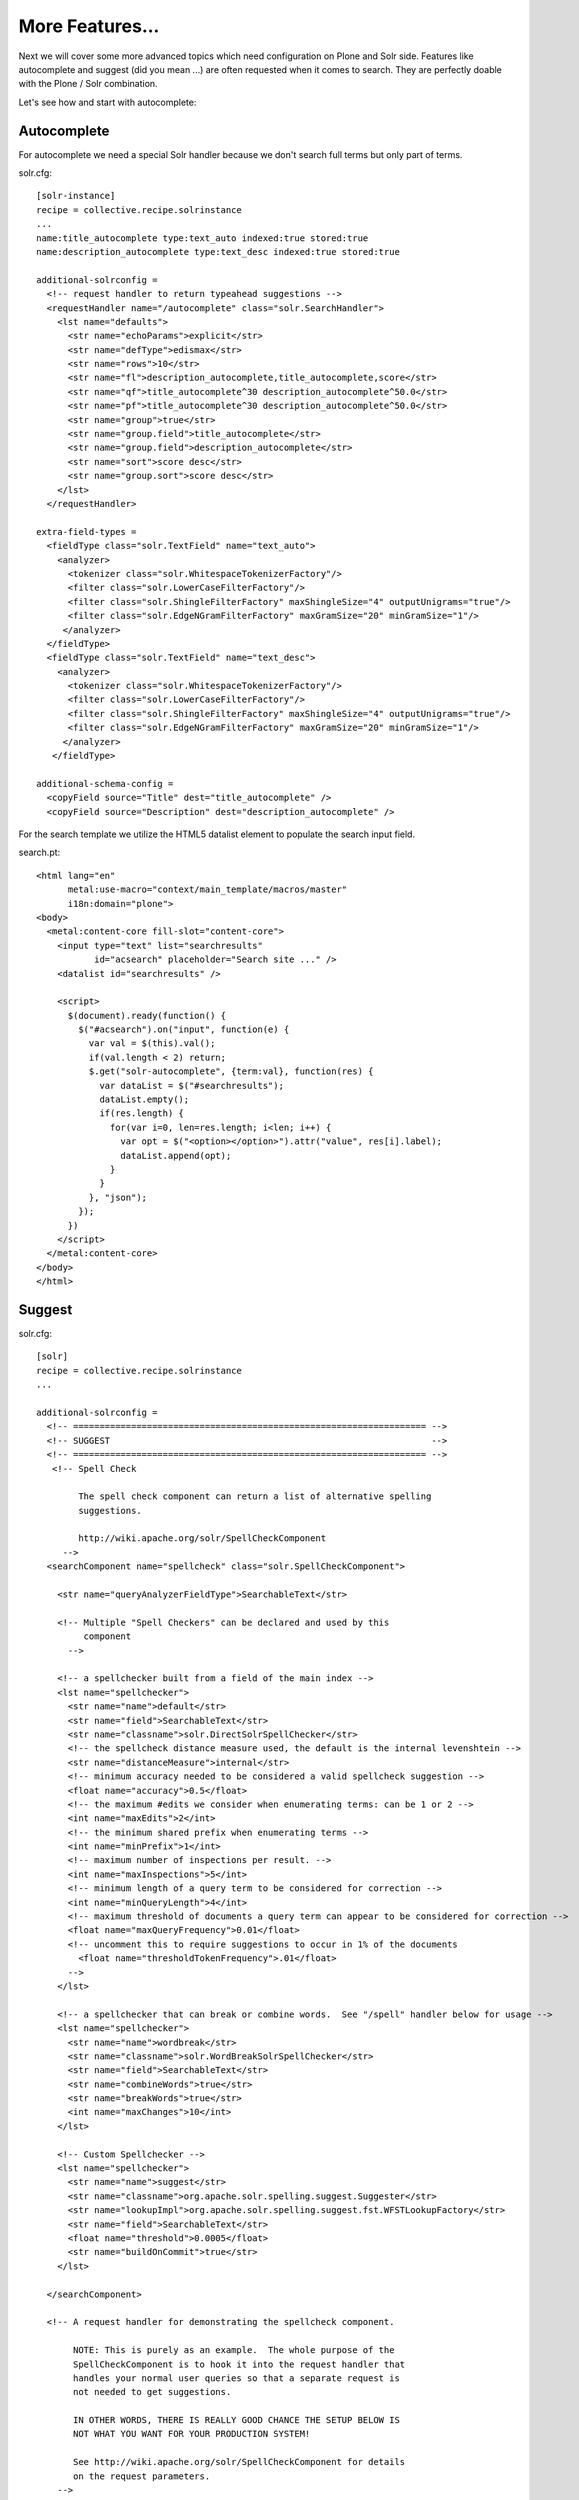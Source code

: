 More Features...
=====================

Next we will cover some more advanced topics which need configuration
on Plone and Solr side. Features like autocomplete and suggest
(did you mean ...) are often requested when it comes to search.
They are perfectly doable with the Plone / Solr combination.

Let's see how and start with autocomplete: 

Autocomplete
--------------

For autocomplete we need a special Solr handler because we don't search
full terms but only part of terms.

solr.cfg::

    [solr-instance]
    recipe = collective.recipe.solrinstance
    ...
    name:title_autocomplete type:text_auto indexed:true stored:true
    name:description_autocomplete type:text_desc indexed:true stored:true

    additional-solrconfig =
      <!-- request handler to return typeahead suggestions -->
      <requestHandler name="/autocomplete" class="solr.SearchHandler">
        <lst name="defaults">
          <str name="echoParams">explicit</str>
          <str name="defType">edismax</str>
          <str name="rows">10</str>
          <str name="fl">description_autocomplete,title_autocomplete,score</str>
          <str name="qf">title_autocomplete^30 description_autocomplete^50.0</str>
          <str name="pf">title_autocomplete^30 description_autocomplete^50.0</str>
          <str name="group">true</str>
          <str name="group.field">title_autocomplete</str>
          <str name="group.field">description_autocomplete</str>
          <str name="sort">score desc</str>
          <str name="group.sort">score desc</str>
        </lst>
      </requestHandler>

    extra-field-types =
      <fieldType class="solr.TextField" name="text_auto">
        <analyzer>
          <tokenizer class="solr.WhitespaceTokenizerFactory"/>
          <filter class="solr.LowerCaseFilterFactory"/>
          <filter class="solr.ShingleFilterFactory" maxShingleSize="4" outputUnigrams="true"/>
          <filter class="solr.EdgeNGramFilterFactory" maxGramSize="20" minGramSize="1"/>
         </analyzer>
      </fieldType>
      <fieldType class="solr.TextField" name="text_desc">
        <analyzer>
          <tokenizer class="solr.WhitespaceTokenizerFactory"/>
          <filter class="solr.LowerCaseFilterFactory"/>
          <filter class="solr.ShingleFilterFactory" maxShingleSize="4" outputUnigrams="true"/>
          <filter class="solr.EdgeNGramFilterFactory" maxGramSize="20" minGramSize="1"/>
         </analyzer>
       </fieldType>

    additional-schema-config =
      <copyField source="Title" dest="title_autocomplete" />
      <copyField source="Description" dest="description_autocomplete" />

For the search template we utilize the HTML5 datalist element to populate 
the search input field.

search.pt::

    <html lang="en"
          metal:use-macro="context/main_template/macros/master"
          i18n:domain="plone">
    <body>
      <metal:content-core fill-slot="content-core">
        <input type="text" list="searchresults"
               id="acsearch" placeholder="Search site ..." />
        <datalist id="searchresults" />

        <script>
          $(document).ready(function() {
            $("#acsearch").on("input", function(e) {
              var val = $(this).val();
              if(val.length < 2) return;
              $.get("solr-autocomplete", {term:val}, function(res) {
                var dataList = $("#searchresults");
                dataList.empty();
                if(res.length) {
                  for(var i=0, len=res.length; i<len; i++) {
                    var opt = $("<option></option>").attr("value", res[i].label);
                    dataList.append(opt);
                  }
                }
              }, "json");
            });
          })
        </script>
      </metal:content-core>
    </body>
    </html>


Suggest
--------

solr.cfg::

    [solr]
    recipe = collective.recipe.solrinstance
    ...

    additional-solrconfig =
      <!-- =================================================================== -->
      <!-- SUGGEST                                                             -->
      <!-- =================================================================== -->
       <!-- Spell Check

            The spell check component can return a list of alternative spelling
            suggestions.

            http://wiki.apache.org/solr/SpellCheckComponent
         -->
      <searchComponent name="spellcheck" class="solr.SpellCheckComponent">

        <str name="queryAnalyzerFieldType">SearchableText</str>

        <!-- Multiple "Spell Checkers" can be declared and used by this
             component
          -->

        <!-- a spellchecker built from a field of the main index -->
        <lst name="spellchecker">
          <str name="name">default</str>
          <str name="field">SearchableText</str>
          <str name="classname">solr.DirectSolrSpellChecker</str>
          <!-- the spellcheck distance measure used, the default is the internal levenshtein -->
          <str name="distanceMeasure">internal</str>
          <!-- minimum accuracy needed to be considered a valid spellcheck suggestion -->
          <float name="accuracy">0.5</float>
          <!-- the maximum #edits we consider when enumerating terms: can be 1 or 2 -->
          <int name="maxEdits">2</int>
          <!-- the minimum shared prefix when enumerating terms -->
          <int name="minPrefix">1</int>
          <!-- maximum number of inspections per result. -->
          <int name="maxInspections">5</int>
          <!-- minimum length of a query term to be considered for correction -->
          <int name="minQueryLength">4</int>
          <!-- maximum threshold of documents a query term can appear to be considered for correction -->
          <float name="maxQueryFrequency">0.01</float>
          <!-- uncomment this to require suggestions to occur in 1% of the documents
            <float name="thresholdTokenFrequency">.01</float>
          -->
        </lst>

        <!-- a spellchecker that can break or combine words.  See "/spell" handler below for usage -->
        <lst name="spellchecker">
          <str name="name">wordbreak</str>
          <str name="classname">solr.WordBreakSolrSpellChecker</str>
          <str name="field">SearchableText</str>
          <str name="combineWords">true</str>
          <str name="breakWords">true</str>
          <int name="maxChanges">10</int>
        </lst>

        <!-- Custom Spellchecker -->
        <lst name="spellchecker">
          <str name="name">suggest</str>
          <str name="classname">org.apache.solr.spelling.suggest.Suggester</str>
          <str name="lookupImpl">org.apache.solr.spelling.suggest.fst.WFSTLookupFactory</str>
          <str name="field">SearchableText</str>
          <float name="threshold">0.0005</float>
          <str name="buildOnCommit">true</str>
        </lst>

      </searchComponent>

      <!-- A request handler for demonstrating the spellcheck component.

           NOTE: This is purely as an example.  The whole purpose of the
           SpellCheckComponent is to hook it into the request handler that
           handles your normal user queries so that a separate request is
           not needed to get suggestions.

           IN OTHER WORDS, THERE IS REALLY GOOD CHANCE THE SETUP BELOW IS
           NOT WHAT YOU WANT FOR YOUR PRODUCTION SYSTEM!

           See http://wiki.apache.org/solr/SpellCheckComponent for details
           on the request parameters.
        -->
      <requestHandler name="/spell" class="solr.SearchHandler" startup="lazy">
        <lst name="defaults">
          <!-- Solr will use suggestions from both the 'default' spellchecker
               and from the 'wordbreak' spellchecker and combine them.
               collations (re-written queries) can include a combination of
               corrections from both spellcheckers -->
          <str name="spellcheck.dictionary">default</str>
          <str name="spellcheck.dictionary">wordbreak</str>
          <str name="spellcheck.dictionary">suggest</str>
          <str name="spellcheck">on</str>
          <str name="spellcheck.extendedResults">true</str>
          <str name="spellcheck.count">10</str>
          <str name="spellcheck.alternativeTermCount">5</str>
          <str name="spellcheck.maxResultsForSuggest">5</str>
          <str name="spellcheck.collate">true</str>
          <str name="spellcheck.collateExtendedResults">true</str>
          <str name="spellcheck.maxCollationTries">10</str>
          <str name="spellcheck.maxCollations">5</str>
        </lst>
        <arr name="last-components">
          <str>spellcheck</str>
        </arr>
      </requestHandler>

search.pt::

    <html lang="en"
          metal:use-macro="context/main_template/macros/master"
          i18n:domain="plone">
    <body>
      <metal:content-core fill-slot="content-core">
        <input type="text" list="searchresults"
               id="acsearch" placeholder="Search site ..." />
        <datalist id="searchresults" />

        <script>
          $(document).ready(function() {
            $("#acsearch").on("input", function(e) {
              var val = $(this).val();
              if(val.length < 2) return;
              $.get("suggest-terms", {term:val}, function(res) {
                var dataList = $("#searchresults");
                dataList.empty();
                if(res.length) {
                  for(var i=0, len=res.length; i<len; i++) {
                    var opt = $("<option></option>").attr("value", res[i].label);
                    dataList.append(opt);
                  }
                }
              }, "json");
            });
          })
        </script>
      </metal:content-core>
    </body>
    </html>

